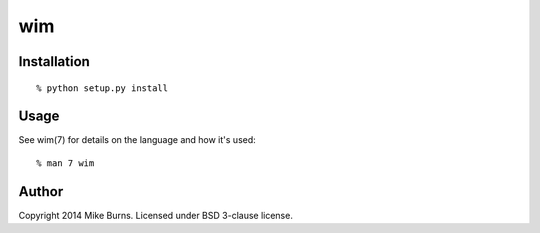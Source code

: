 ===
wim
===

Installation
------------

::

    % python setup.py install

Usage
-----

See wim(7) for details on the language and how it's used::

    % man 7 wim

Author
------
Copyright 2014 Mike Burns. Licensed under BSD 3-clause license.
